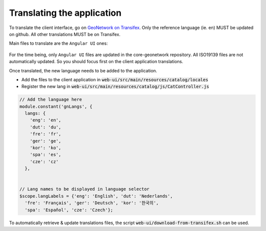 .. _translating:

Translating the application
###########################

To translate the client interface, go on `GeoNetwork on Transifex <https://www.transifex.com/geonetwork>`_. Only the reference language (ie. en) MUST be updated
on github. All other translations MUST be on Transifex.




Main files to translate are the ``Angular UI`` ones:

.. figure:: img/transifex.png

For the time being, only ``Angular UI`` files are updated in the core-geonetwork
repository. All ISO19139 files are not automatically updated. So you should
focus first on the client application translations.





Once translated, the new language needs to be added to the application.


* Add the files to the client application in :code:`web-ui/src/main/resources/catalog/locales`

* Register the new lang in :code:`web-ui/src/main/resources/catalog/js/CatController.js`


.. code-block:: js

      // Add the language here
      module.constant('gnLangs', {
        langs: {
          'eng': 'en',
          'dut': 'du',
          'fre': 'fr',
          'ger': 'ge',
          'kor': 'ko',
          'spa': 'es',
          'cze': 'cz'
        },


      // Lang names to be displayed in language selector
      $scope.langLabels = {'eng': 'English', 'dut': 'Nederlands',
        'fre': 'Français', 'ger': 'Deutsch', 'kor': '한국의',
        'spa': 'Español', 'cze': 'Czech'};



To automatically retrieve & update translations files, the script
:code:`web-ui/download-from-transifex.sh` can be used.
